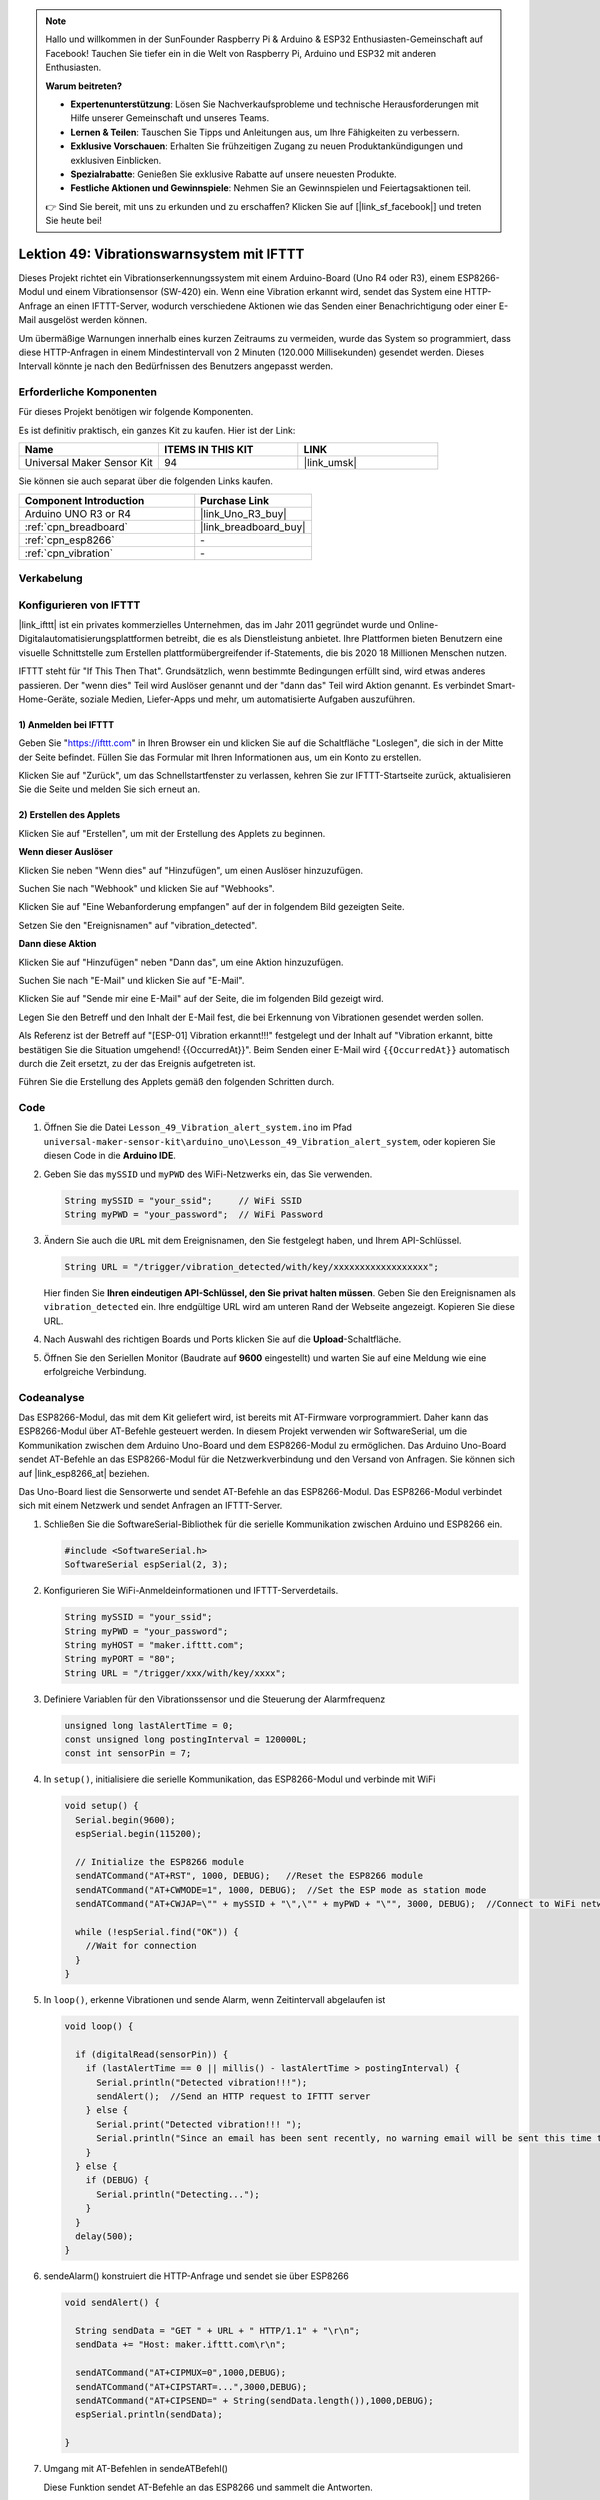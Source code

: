 
.. note::

   Hallo und willkommen in der SunFounder Raspberry Pi & Arduino & ESP32 Enthusiasten-Gemeinschaft auf Facebook! Tauchen Sie tiefer ein in die Welt von Raspberry Pi, Arduino und ESP32 mit anderen Enthusiasten.

   **Warum beitreten?**

   - **Expertenunterstützung**: Lösen Sie Nachverkaufsprobleme und technische Herausforderungen mit Hilfe unserer Gemeinschaft und unseres Teams.
   - **Lernen & Teilen**: Tauschen Sie Tipps und Anleitungen aus, um Ihre Fähigkeiten zu verbessern.
   - **Exklusive Vorschauen**: Erhalten Sie frühzeitigen Zugang zu neuen Produktankündigungen und exklusiven Einblicken.
   - **Spezialrabatte**: Genießen Sie exklusive Rabatte auf unsere neuesten Produkte.
   - **Festliche Aktionen und Gewinnspiele**: Nehmen Sie an Gewinnspielen und Feiertagsaktionen teil.

   👉 Sind Sie bereit, mit uns zu erkunden und zu erschaffen? Klicken Sie auf [|link_sf_facebook|] und treten Sie heute bei!

.. _uno_iot_vib_alert_system:

Lektion 49: Vibrationswarnsystem mit IFTTT
=====================================================

Dieses Projekt richtet ein Vibrationserkennungssystem mit einem Arduino-Board (Uno R4 oder R3), einem ESP8266-Modul und einem Vibrationsensor (SW-420) ein. Wenn eine Vibration erkannt wird, sendet das System eine HTTP-Anfrage an einen IFTTT-Server, wodurch verschiedene Aktionen wie das Senden einer Benachrichtigung oder einer E-Mail ausgelöst werden können.

Um übermäßige Warnungen innerhalb eines kurzen Zeitraums zu vermeiden, wurde das System so programmiert, dass diese HTTP-Anfragen in einem Mindestintervall von 2 Minuten (120.000 Millisekunden) gesendet werden. Dieses Intervall könnte je nach den Bedürfnissen des Benutzers angepasst werden.

Erforderliche Komponenten
--------------------------

Für dieses Projekt benötigen wir folgende Komponenten.

Es ist definitiv praktisch, ein ganzes Kit zu kaufen. Hier ist der Link:

.. list-table::
    :widths: 20 20 20
    :header-rows: 1

    *   - Name
        - ITEMS IN THIS KIT
        - LINK
    *   - Universal Maker Sensor Kit
        - 94
        - |link_umsk|

Sie können sie auch separat über die folgenden Links kaufen.

.. list-table::
    :widths: 30 20
    :header-rows: 1

    *   - Component Introduction
        - Purchase Link

    *   - Arduino UNO R3 or R4
        - |link_Uno_R3_buy|
    *   - :ref:`cpn_breadboard`
        - |link_breadboard_buy|
    *   - :ref:`cpn_esp8266`
        - \-
    *   - :ref:`cpn_vibration`
        - \-

Verkabelung
---------------------------

.. image:: img/Lesson_49_Iot_vibration_alert_system_uno_bb.png
    :width: 100%

Konfigurieren von IFTTT
-----------------------------

|link_ifttt| ist ein privates kommerzielles Unternehmen, das im Jahr 2011 gegründet wurde und Online-Digitalautomatisierungsplattformen betreibt, die es als Dienstleistung anbietet. Ihre Plattformen bieten Benutzern eine visuelle Schnittstelle zum Erstellen plattformübergreifender if-Statements, die bis 2020 18 Millionen Menschen nutzen.

.. image:: img/04-ifttt_intro.png
    :width: 100%

IFTTT steht für "If This Then That". Grundsätzlich, wenn bestimmte Bedingungen erfüllt sind, wird etwas anderes passieren. Der "wenn dies" Teil wird Auslöser genannt und der "dann das" Teil wird Aktion genannt. Es verbindet Smart-Home-Geräte, soziale Medien, Liefer-Apps und mehr, um automatisierte Aufgaben auszuführen.

.. image:: img/04-ifttt_intro_2A.png
    :width: 100%
**1) Anmelden bei IFTTT**
^^^^^^^^^^^^^^^^^^^^^^^^^^^^^

Geben Sie "https://ifttt.com" in Ihren Browser ein und klicken Sie auf die Schaltfläche "Loslegen", die sich in der Mitte der Seite befindet. Füllen Sie das Formular mit Ihren Informationen aus, um ein Konto zu erstellen.

.. image:: img/04-ifttt_signup.png
    :width: 90%
    :align: center

Klicken Sie auf "Zurück", um das Schnellstartfenster zu verlassen, kehren Sie zur IFTTT-Startseite zurück, aktualisieren Sie die Seite und melden Sie sich erneut an.

.. image:: img/04-ifttt_signup_2.png
    :width: 90%
    :align: center


**2) Erstellen des Applets**
^^^^^^^^^^^^^^^^^^^^^^^^^^^^^

Klicken Sie auf "Erstellen", um mit der Erstellung des Applets zu beginnen.

.. image:: img/04-ifttt_create_applet_1_shadow.png
    :width: 80%
    :align: center

.. raw:: html
    
    <br/>  

**Wenn dieser Auslöser**

Klicken Sie neben "Wenn dies" auf "Hinzufügen", um einen Auslöser hinzuzufügen.

.. image:: img/04-ifttt_create_applet_2_shadow.png
    :width: 80%
    :align: center

Suchen Sie nach "Webhook" und klicken Sie auf "Webhooks".

.. image:: img/04-ifttt_create_applet_3_shadow.png
    :width: 80%
    :align: center

Klicken Sie auf "Eine Webanforderung empfangen" auf der in folgendem Bild gezeigten Seite.

.. image:: img/04-ifttt_create_applet_4_shadow.png
    :width: 80%
    :align: center

Setzen Sie den "Ereignisnamen" auf "vibration_detected".

.. image:: img/04-ifttt_create_applet_5_shadow.png
    :width: 80%
    :align: center

.. raw:: html
    
    <br/>  
**Dann diese Aktion**

Klicken Sie auf "Hinzufügen" neben "Dann das", um eine Aktion hinzuzufügen.

.. image:: img/04-ifttt_create_applet_6_shadow.png
    :width: 80%
    :align: center

Suchen Sie nach "E-Mail" und klicken Sie auf "E-Mail".

.. image:: img/04-ifttt_create_applet_7_shadow.png
    :width: 80%
    :align: center

Klicken Sie auf "Sende mir eine E-Mail" auf der Seite, die im folgenden Bild gezeigt wird.

.. image:: img/04-ifttt_create_applet_8_shadow.png
    :width: 80%
    :align: center

Legen Sie den Betreff und den Inhalt der E-Mail fest, die bei Erkennung von Vibrationen gesendet werden sollen.

Als Referenz ist der Betreff auf "[ESP-01] Vibration erkannt!!!" festgelegt und der Inhalt auf "Vibration erkannt, bitte bestätigen Sie die Situation umgehend! {{OccurredAt}}". Beim Senden einer E-Mail wird ``{{OccurredAt}}`` automatisch durch die Zeit ersetzt, zu der das Ereignis aufgetreten ist.

.. image:: img/04-ifttt_create_applet_9_shadow.png
    :width: 80%
    :align: center

Führen Sie die Erstellung des Applets gemäß den folgenden Schritten durch.

.. image:: img/04-ifttt_create_applet_10_shadow.png
    :width: 80%
    :align: center

.. image:: img/04-ifttt_create_applet_11_shadow.png
    :width: 80%
    :align: center

.. image:: img/04-ifttt_create_applet_12_shadow.png
    :width: 50%
    :align: center

.. raw:: html
    
    <br/>  
Code
----------------------- 


#. Öffnen Sie die Datei ``Lesson_49_Vibration_alert_system.ino`` im Pfad ``universal-maker-sensor-kit\arduino_uno\Lesson_49_Vibration_alert_system``, oder kopieren Sie diesen Code in die **Arduino IDE**.

   .. raw:: html
       
        <iframe src=https://create.arduino.cc/editor/sunfounder01/35a75e1c-6b2a-407d-9724-f83ad50a4a41/preview?embed style="height:510px;width:100%;margin:10px 0" frameborder=0></iframe>


#. Geben Sie das ``mySSID`` und ``myPWD`` des WiFi-Netzwerks ein, das Sie verwenden. 

   .. code-block:: arduino

    String mySSID = "your_ssid";     // WiFi SSID
    String myPWD = "your_password";  // WiFi Password

#. Ändern Sie auch die ``URL`` mit dem Ereignisnamen, den Sie festgelegt haben, und Ihrem API-Schlüssel.

   .. code-block:: arduino
    
      String URL = "/trigger/vibration_detected/with/key/xxxxxxxxxxxxxxxxxx";

   .. image:: img/04-ifttt_apikey_1_shadow.png
       :width: 80%
       :align: center
   
   .. image:: img/04-ifttt_apikey_2_shadow.png
       :width: 80%
       :align: center

   Hier finden Sie **Ihren eindeutigen API-Schlüssel, den Sie privat halten müssen**. Geben Sie den Ereignisnamen als ``vibration_detected`` ein. Ihre endgültige URL wird am unteren Rand der Webseite angezeigt. Kopieren Sie diese URL.

   .. image:: img/04-ifttt_apikey_3_shadow.png
       :width: 80%
       :align: center

   .. image:: img/04-ifttt_apikey_4_shadow.png
       :width: 80%
       :align: center

#. Nach Auswahl des richtigen Boards und Ports klicken Sie auf die **Upload**-Schaltfläche.

#. Öffnen Sie den Seriellen Monitor (Baudrate auf **9600** eingestellt) und warten Sie auf eine Meldung wie eine erfolgreiche Verbindung.

   .. image:: img/04-ready_shadow.png
          :width: 95%


Codeanalyse
---------------------------

Das ESP8266-Modul, das mit dem Kit geliefert wird, ist bereits mit AT-Firmware vorprogrammiert. Daher kann das ESP8266-Modul über AT-Befehle gesteuert werden. In diesem Projekt verwenden wir SoftwareSerial, um die Kommunikation zwischen dem Arduino Uno-Board und dem ESP8266-Modul zu ermöglichen. Das Arduino Uno-Board sendet AT-Befehle an das ESP8266-Modul für die Netzwerkverbindung und den Versand von Anfragen. Sie können sich auf |link_esp8266_at| beziehen.

Das Uno-Board liest die Sensorwerte und sendet AT-Befehle an das ESP8266-Modul. Das ESP8266-Modul verbindet sich mit einem Netzwerk und sendet Anfragen an IFTTT-Server. 

#. Schließen Sie die SoftwareSerial-Bibliothek für die serielle Kommunikation zwischen Arduino und ESP8266 ein.

   .. code-block:: arduino
   
     #include <SoftwareSerial.h>      
     SoftwareSerial espSerial(2, 3);  

#. Konfigurieren Sie WiFi-Anmeldeinformationen und IFTTT-Serverdetails.

   .. code-block:: arduino
   
     String mySSID = "your_ssid";     
     String myPWD = "your_password";  
     String myHOST = "maker.ifttt.com";
     String myPORT = "80";
     String URL = "/trigger/xxx/with/key/xxxx";  

#. Definiere Variablen für den Vibrationssensor und die Steuerung der Alarmfrequenz

   .. code-block:: arduino
   
     unsigned long lastAlertTime = 0;                
     const unsigned long postingInterval = 120000L;
     const int sensorPin = 7;

#. In ``setup()``, initialisiere die serielle Kommunikation, das ESP8266-Modul und verbinde mit WiFi

   .. code-block:: arduino
   
      void setup() {
        Serial.begin(9600);
        espSerial.begin(115200);
      
        // Initialize the ESP8266 module
        sendATCommand("AT+RST", 1000, DEBUG);   //Reset the ESP8266 module
        sendATCommand("AT+CWMODE=1", 1000, DEBUG);  //Set the ESP mode as station mode
        sendATCommand("AT+CWJAP=\"" + mySSID + "\",\"" + myPWD + "\"", 3000, DEBUG);  //Connect to WiFi network
      
        while (!espSerial.find("OK")) {
          //Wait for connection
        }
      }

#. In ``loop()``, erkenne Vibrationen und sende Alarm, wenn Zeitintervall abgelaufen ist

   .. code-block:: arduino
   
      void loop() {
      
        if (digitalRead(sensorPin)) {
          if (lastAlertTime == 0 || millis() - lastAlertTime > postingInterval) {
            Serial.println("Detected vibration!!!");
            sendAlert();  //Send an HTTP request to IFTTT server
          } else {
            Serial.print("Detected vibration!!! ");
            Serial.println("Since an email has been sent recently, no warning email will be sent this time to avoid bombarding your inbox.");
          }
        } else {
          if (DEBUG) {
            Serial.println("Detecting...");
          }
        }
        delay(500);
      }

#. sendeAlarm() konstruiert die HTTP-Anfrage und sendet sie über ESP8266

   .. code-block:: arduino
   
     void sendAlert() {
   
       String sendData = "GET " + URL + " HTTP/1.1" + "\r\n";
       sendData += "Host: maker.ifttt.com\r\n";
       
       sendATCommand("AT+CIPMUX=0",1000,DEBUG);                           
       sendATCommand("AT+CIPSTART=...",3000,DEBUG);  
       sendATCommand("AT+CIPSEND=" + String(sendData.length()),1000,DEBUG);   
       espSerial.println(sendData);
      
     }  

#. Umgang mit AT-Befehlen in sendeATBefehl()

   Diese Funktion sendet AT-Befehle an das ESP8266 und sammelt die Antworten. 
   
   .. code-block:: arduino
   
      void sendATCommand(String command, const int timeout, boolean debug) {
        // Print and send command
        Serial.print("AT Command ==> ");
        Serial.print(command);
        Serial.println();
        espSerial.println(command);  // Send the AT command
      
        // Get the response from the ESP8266 module
        String response = "";
        long int time = millis();
        while ((time + timeout) > millis()) {  // Wait for the response until the timeout
          while (espSerial.available()) {
            char c = espSerial.read();
            response += c;
          }
        }
      
        // Print response if debug mode is on
        if (debug) {
          Serial.println(response);
          Serial.println("--------------------------------------");
        }



**Referenz**

* |link_esp8266_at|
* |link_ifttt_welcome|
* |link_ifttt_webhook_faq|
